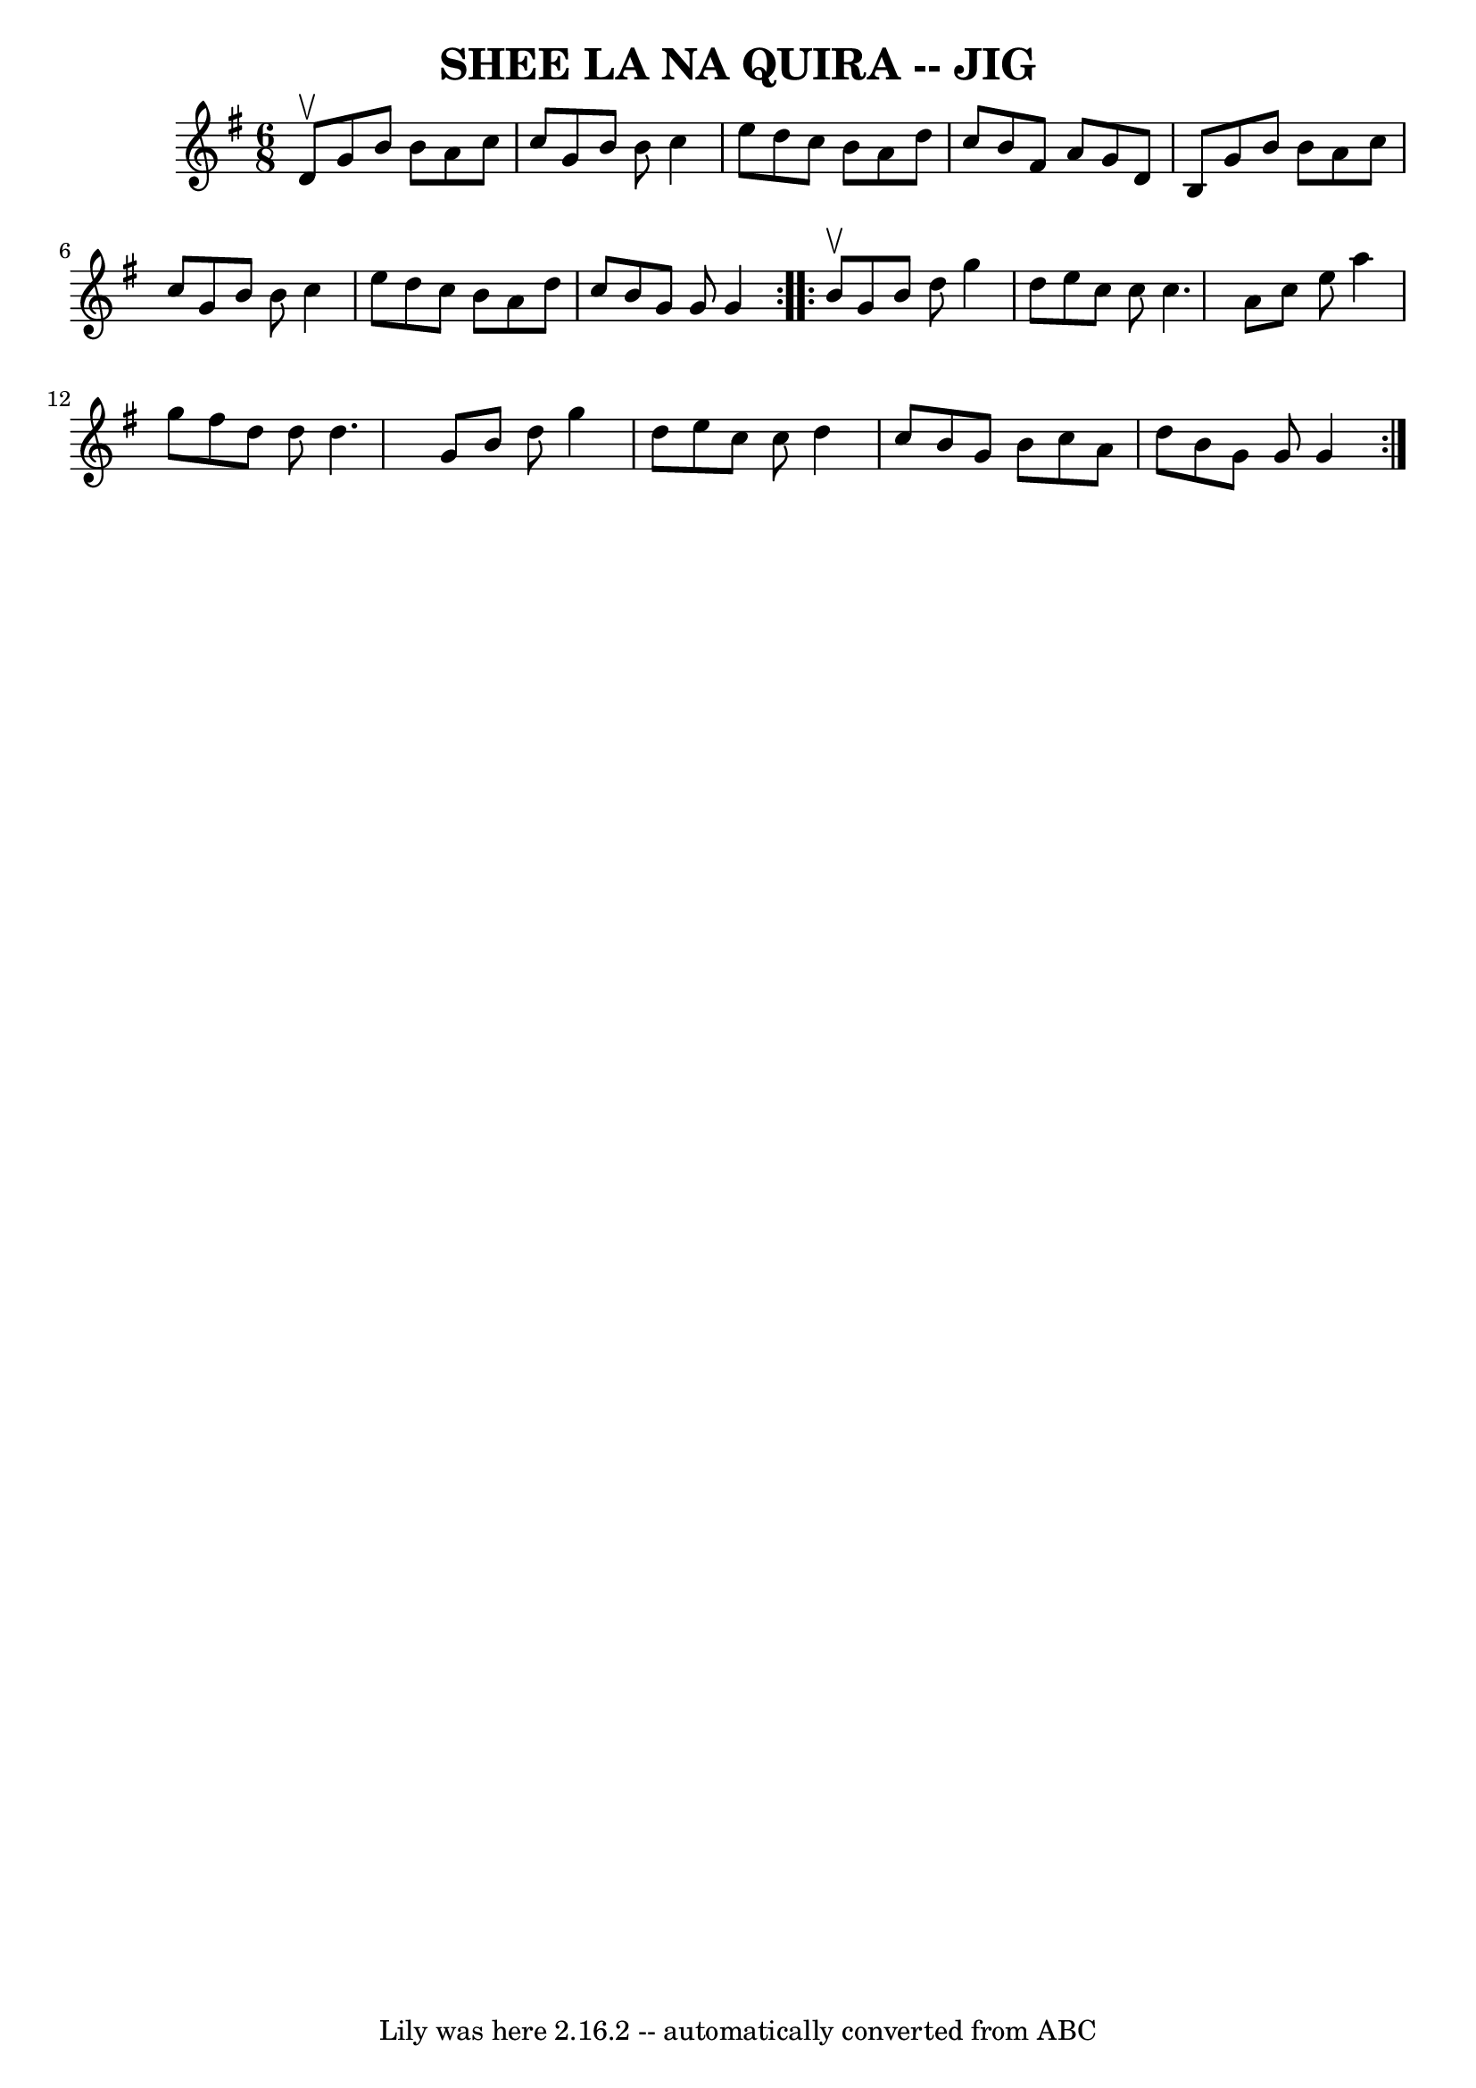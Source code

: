 \version "2.7.40"
\header {
	book = "Ryan's Mammoth Collection of Fiddle Tunes"
	crossRefNumber = "1"
	footnotes = ""
	tagline = "Lily was here 2.16.2 -- automatically converted from ABC"
	title = "SHEE LA NA QUIRA -- JIG"
}
voicedefault =  {
\set Score.defaultBarType = "empty"

\repeat volta 2 {
\time 6/8 \key g \major d'8^\upbow       |
 g'8 b'8 b'8 a'8 
 c''8 c''8    |
 g'8 b'8 b'8 c''4 e''8    |
   
d''8 c''8 b'8 a'8 d''8 c''8    |
 b'8 fis'8 a'8    
g'8 d'8 b8    |
     |
 g'8 b'8 b'8 a'8 c''8    
c''8    |
 g'8 b'8 b'8 c''4 e''8    |
 d''8 c''8 
 b'8 a'8 d''8 c''8    |
 b'8 g'8 g'8 g'4    }     
\repeat volta 2 { b'8^\upbow       |
 g'8 b'8 d''8 g''4    
d''8    |
 e''8 c''8 c''8 c''4.    |
 a'8 c''8    
e''8 a''4 g''8    |
 fis''8 d''8 d''8 d''4.    |
  
   |
 g'8 b'8 d''8 g''4 d''8    |
 e''8 c''8    
c''8 d''4 c''8    |
 b'8 g'8 b'8 c''8 a'8 d''8    
|
 b'8 g'8 g'8 g'4    }   
}

\score{
    <<

	\context Staff="default"
	{
	    \voicedefault 
	}

    >>
	\layout {
	}
	\midi {}
}
